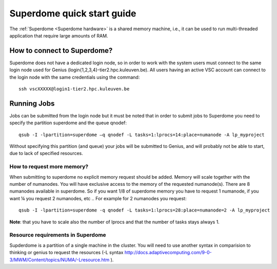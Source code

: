 Superdome quick start guide
===========================

The :ref:`Superdome <Superdome hardware>` is a shared memory machine, i.e., it can be used to run multi-threaded application that require large amounts of RAM.

How to connect to Superdome?
----------------------------
Superdome does not have a dedicated login node, so in order to work with the system users must 
connect to the same login node used for Genius (login{1,2,3,4}-tier2.hpc.kuleuven.be).
All users having an active VSC account can connect to the login node with the same credentials using the command:

::

  ssh vscXXXXX@login1-tier2.hpc.kuleuven.be

Running Jobs
------------
Jobs can be submitted from the login node but it must be noted that in order to submit jobs to Superdome you need to specify the partition superdome and the queue qnodef:

::
  
  qsub -I -lpartition=superdome –q qnodef -L tasks=1:lprocs=14:place=numanode -A lp_myproject
  
Without specifying this partition (and queue) your jobs will be submitted to Genius, and will probably not be able to start, due to lack of specified resources.

How to request more memory?
~~~~~~~~~~~~~~~~~~~~~~~~~~~
When submitting to superdome no explicit memory request should be added. Memory will scale together with the number of numanodes. You will have exclusive access to the memory of the requested numanode(s). There are 8 numanodes available in superdome. So if you want 1/8 of superdome memory you have to request 1 numanode, if you want ¼ you request 2 numanodes, etc .. For example for 2 numanodes you request:

::

  qsub -I -lpartition=superdome -q qnodef -L tasks=1:lprocs=28:place=numanode=2 -A lp_myproject
  
**Note**: that you have to scale also the number of lprocs and that the number of tasks stays always 1.

Resource requirements in Superdome
~~~~~~~~~~~~~~~~~~~~~~~~~~~~~~~~~~
Supderdome is a partition of a single machine in the cluster. You will need to use another syntax in comparision to thinking or genius to request the resources (-L syntax http://docs.adaptivecomputing.com/9-0-3/MWM/Content/topics/NUMA/-Lresource.htm ).
